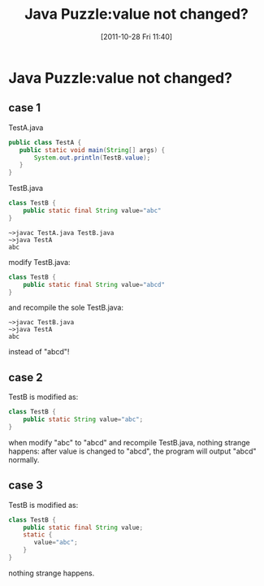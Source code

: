 #+POSTID: 144
#+DATE: [2011-10-28 Fri 11:40]
#+OPTIONS: toc:nil num:nil todo:nil pri:nil tags:nil ^:nil TeX:nil
#+CATEGORY: Java
#+TAGS: java,puzzle
#+DESCRIPTION:
#+TITLE: Java Puzzle:value not changed?
* Java Puzzle:value not changed?
** case 1

TestA.java

#+BEGIN_SRC java
public class TestA {
   public static void main(String[] args) {
       System.out.println(TestB.value);
   }
}
#+END_SRC

TestB.java

#+BEGIN_SRC java
class TestB {
    public static final String value="abc"
}
#+END_SRC

#+BEGIN_EXAMPLE
~>javac TestA.java TestB.java
~>java TestA
abc
#+END_EXAMPLE

modify TestB.java:

#+BEGIN_SRC java
class TestB {
    public static final String value="abcd"
}
#+END_SRC

and recompile the sole TestB.java:

#+BEGIN_EXAMPLE
~>javac TestB.java
~>java TestA
abc
#+END_EXAMPLE

instead of "abcd"!
** case 2

TestB is modified as:

#+BEGIN_SRC java
class TestB {
    public static String value="abc";
}
#+END_SRC

when modify "abc" to "abcd" and recompile TestB.java, nothing strange happens: 
after value is changed to "abcd", the program will output "abcd" normally.

** case 3

TestB is modified as:

#+BEGIN_SRC java
class TestB {
    public static final String value;
    static {
       value="abc";
    }
}
#+END_SRC

nothing strange happens.
